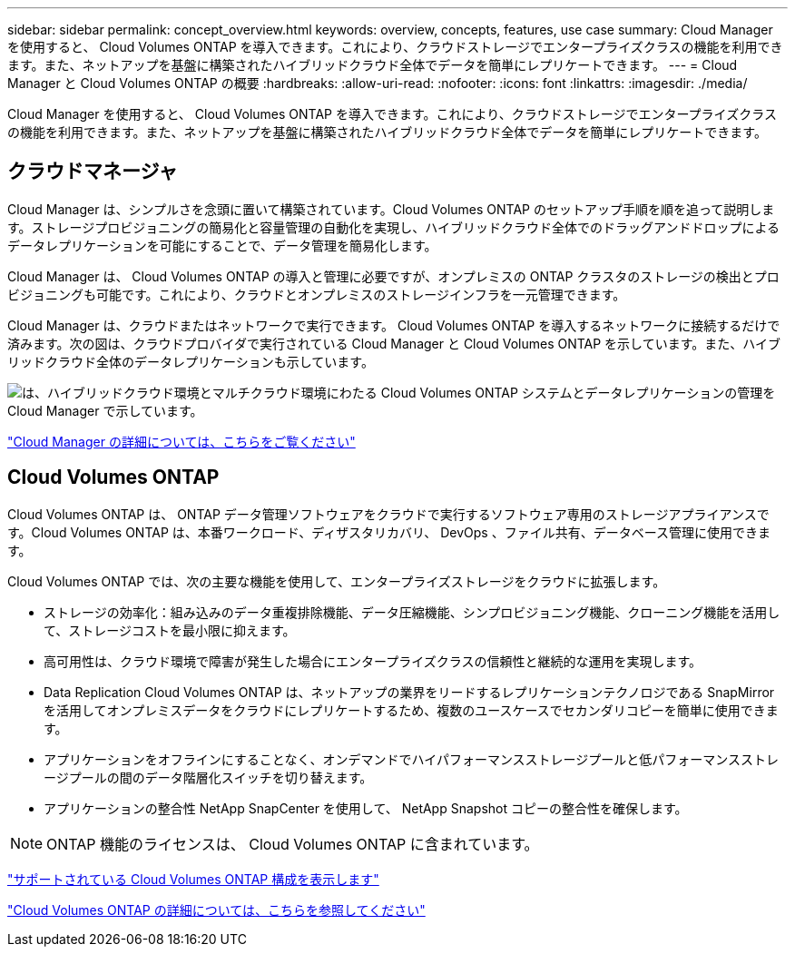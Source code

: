 ---
sidebar: sidebar 
permalink: concept_overview.html 
keywords: overview, concepts, features, use case 
summary: Cloud Manager を使用すると、 Cloud Volumes ONTAP を導入できます。これにより、クラウドストレージでエンタープライズクラスの機能を利用できます。また、ネットアップを基盤に構築されたハイブリッドクラウド全体でデータを簡単にレプリケートできます。 
---
= Cloud Manager と Cloud Volumes ONTAP の概要
:hardbreaks:
:allow-uri-read: 
:nofooter: 
:icons: font
:linkattrs: 
:imagesdir: ./media/


Cloud Manager を使用すると、 Cloud Volumes ONTAP を導入できます。これにより、クラウドストレージでエンタープライズクラスの機能を利用できます。また、ネットアップを基盤に構築されたハイブリッドクラウド全体でデータを簡単にレプリケートできます。



== クラウドマネージャ

Cloud Manager は、シンプルさを念頭に置いて構築されています。Cloud Volumes ONTAP のセットアップ手順を順を追って説明します。ストレージプロビジョニングの簡易化と容量管理の自動化を実現し、ハイブリッドクラウド全体でのドラッグアンドドロップによるデータレプリケーションを可能にすることで、データ管理を簡易化します。

Cloud Manager は、 Cloud Volumes ONTAP の導入と管理に必要ですが、オンプレミスの ONTAP クラスタのストレージの検出とプロビジョニングも可能です。これにより、クラウドとオンプレミスのストレージインフラを一元管理できます。

Cloud Manager は、クラウドまたはネットワークで実行できます。 Cloud Volumes ONTAP を導入するネットワークに接続するだけで済みます。次の図は、クラウドプロバイダで実行されている Cloud Manager と Cloud Volumes ONTAP を示しています。また、ハイブリッドクラウド全体のデータレプリケーションも示しています。

image:diagram_cloud_manager_overview.png["は、ハイブリッドクラウド環境とマルチクラウド環境にわたる Cloud Volumes ONTAP システムとデータレプリケーションの管理を Cloud Manager で示しています。"]

https://www.netapp.com/us/products/data-infrastructure-management/cloud-manager.aspx["Cloud Manager の詳細については、こちらをご覧ください"^]



== Cloud Volumes ONTAP

Cloud Volumes ONTAP は、 ONTAP データ管理ソフトウェアをクラウドで実行するソフトウェア専用のストレージアプライアンスです。Cloud Volumes ONTAP は、本番ワークロード、ディザスタリカバリ、 DevOps 、ファイル共有、データベース管理に使用できます。

Cloud Volumes ONTAP では、次の主要な機能を使用して、エンタープライズストレージをクラウドに拡張します。

* ストレージの効率化：組み込みのデータ重複排除機能、データ圧縮機能、シンプロビジョニング機能、クローニング機能を活用して、ストレージコストを最小限に抑えます。
* 高可用性は、クラウド環境で障害が発生した場合にエンタープライズクラスの信頼性と継続的な運用を実現します。
* Data Replication Cloud Volumes ONTAP は、ネットアップの業界をリードするレプリケーションテクノロジである SnapMirror を活用してオンプレミスデータをクラウドにレプリケートするため、複数のユースケースでセカンダリコピーを簡単に使用できます。
* アプリケーションをオフラインにすることなく、オンデマンドでハイパフォーマンスストレージプールと低パフォーマンスストレージプールの間のデータ階層化スイッチを切り替えます。
* アプリケーションの整合性 NetApp SnapCenter を使用して、 NetApp Snapshot コピーの整合性を確保します。



NOTE: ONTAP 機能のライセンスは、 Cloud Volumes ONTAP に含まれています。

https://docs.netapp.com/us-en/cloud-volumes-ontap/index.html["サポートされている Cloud Volumes ONTAP 構成を表示します"^]

https://cloud.netapp.com/ontap-cloud["Cloud Volumes ONTAP の詳細については、こちらを参照してください"^]
